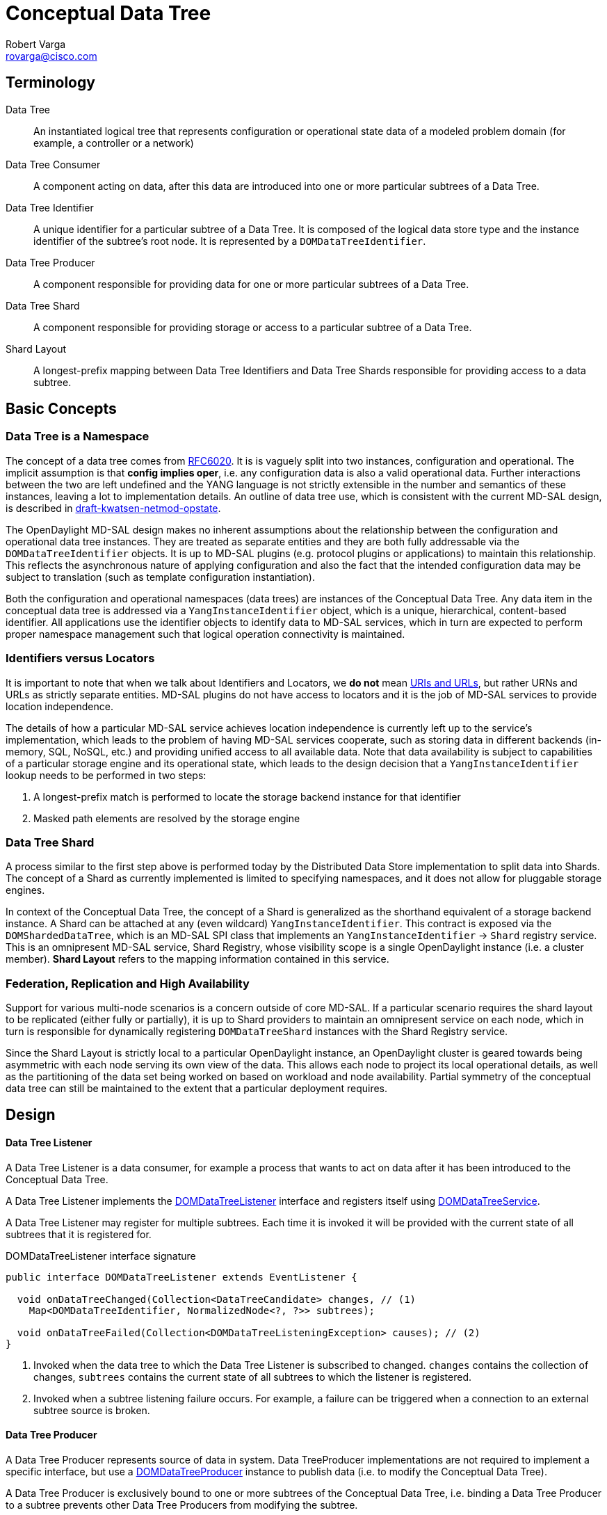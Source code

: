 = Conceptual Data Tree
Robert Varga <rovarga@cisco.com>
:rfc6020: https://tools.ietf.org/html/rfc6020
:mdsal-apidoc: https://nexus.opendaylight.org/content/sites/site/org.opendaylight.mdsal/boron/apidocs/org/opendaylight/mdsal/dom/api/

:toclevel: 3
:toc:


== Terminology

Data Tree::
  An instantiated logical tree that represents configuration or operational state data of a modeled problem domain (for example, a controller or a
  network)

Data Tree Consumer::
  A component acting on data, after this data are introduced into one or more
  particular subtrees of a Data Tree.

Data Tree Identifier::
  A unique identifier for a particular subtree of a Data Tree. It is composed of
  the logical data store type and the instance identifier of the subtree's root node. It is represented by a `DOMDataTreeIdentifier`.

Data Tree Producer::
  A component responsible for providing data for one or more particular subtrees of a Data Tree.

Data Tree Shard::
  A component responsible for providing storage or access to a particular subtree of a Data Tree.

Shard Layout::
  A longest-prefix mapping between Data Tree Identifiers and Data Tree Shards
  responsible for providing access to a data subtree.


== Basic Concepts

=== Data Tree is a Namespace
The concept of a data tree comes from {rfc6020}[RFC6020]. It is is vaguely
split into two instances, configuration and operational. The implicit
assumption is that *config implies oper*, i.e. any configuration data is
also a valid operational data. Further interactions between the two are left
undefined and the YANG language is not strictly extensible in the number and
semantics of these instances, leaving a lot to implementation details. An
outline of data tree use, which is consistent with the current MD-SAL design,
is described in https://tools.ietf.org/html/draft-kwatsen-netmod-opstate[draft-kwatsen-netmod-opstate].

The OpenDaylight MD-SAL design makes no inherent assumptions about the
relationship between the configuration and operational data tree instances.
They are treated as separate entities and they are both fully addressable via
the `DOMDataTreeIdentifier` objects. It is up to MD-SAL plugins (e.g. protocol
plugins or applications) to maintain this relationship. This reflects the
asynchronous nature of applying configuration and also the fact that the
intended configuration data may be subject to translation (such as template
configuration instantiation).

Both the configuration and operational namespaces (data trees) are instances
of the Conceptual Data Tree. Any data item in the conceptual data tree is
addressed via a `YangInstanceIdentifier` object, which is a unique,
hierarchical, content-based identifier. All applications use the identifier
objects to identify data to MD-SAL services, which in turn are expected to
perform proper namespace management such that logical operation connectivity is
maintained.

// Can you reword '...are expected to perform proper namespace management such that logical operation connectivity is maintained...' - not clear what you mean

=== Identifiers versus Locators

It is important to note that when we talk about Identifiers and Locators,
we *do not* mean
https://en.wikipedia.org/wiki/Uniform_Resource_Identifier[URIs and URLs],
but rather URNs and URLs as strictly separate entities. MD-SAL plugins do not
have access to locators and it is the job of MD-SAL services to provide
location independence.

The details of how a particular MD-SAL service achieves location independence
is currently left up to the service's implementation, which leads to the
problem of having MD-SAL services cooperate, such as storing data in different
backends (in-memory, SQL, NoSQL, etc.) and providing unified access to all
available data. Note that data availability is subject to capabilities of a
particular storage engine and its operational state, which leads to the design
decision that a `YangInstanceIdentifier` lookup needs to be performed in two
steps:

. A longest-prefix match is performed to locate the storage backend instance for
  that identifier
. Masked path elements are resolved by the storage engine

=== Data Tree Shard

A process similar to the first step above is performed today by the Distributed
Data Store implementation to split data into Shards. The concept of a Shard as
currently implemented is limited to specifying namespaces, and it does not
allow for pluggable storage engines.

In context of the Conceptual Data Tree, the concept of a Shard is generalized
as the shorthand equivalent of a storage backend instance. A Shard can be
attached at any (even wildcard) `YangInstanceIdentifier`. This contract is
exposed via the `DOMShardedDataTree`, which is an MD-SAL SPI class that
implements an `YangInstanceIdentifier` -> `Shard` registry service. This is
an omnipresent MD-SAL service, Shard Registry, whose visibility scope is a
single OpenDaylight instance (i.e. a cluster member). *Shard Layout* refers
to the mapping information contained in this service.

=== Federation, Replication and High Availability

Support for various multi-node scenarios is a concern outside of core MD-SAL.
If a particular scenario requires the shard layout to be replicated (either
fully or partially), it is up to Shard providers to maintain an omnipresent
service on each node, which in turn is responsible for dynamically registering
`DOMDataTreeShard` instances with the Shard Registry service.

Since the Shard Layout is strictly local to a particular OpenDaylight instance,
an OpenDaylight cluster is geared towards being asymmetric with each node
serving its own view of the data. This allows each node to project its local
operational details, as well as the partitioning of the data set being worked
on based on workload and node availability. Partial symmetry of the conceptual
data tree can still be maintained to the extent that a particular deployment
requires.

// Can you reword: "...OpenDaylight cluster is geared towards being asymmetric with each node serving its own view of the data." It should be two sentences. But i can't figure out how to split it.

== Design

[[design-listener]]
==== Data Tree Listener

A Data Tree Listener is a data consumer, for example a process that wants
to act on data after it has been introduced to the Conceptual Data Tree.

A Data Tree Listener implements the {mdsal-apidoc}DOMDataTreeListener.html[DOMDataTreeListener]
interface and registers itself using {mdsal-apidoc}DOMDataTreeService.html[DOMDataTreeService].

A Data Tree Listener may register for multiple subtrees. Each time it is
invoked it will be provided with the current state of all subtrees that it
is registered for.


// FIXME: Consider linking / inlining interface

.DOMDataTreeListener interface signature
[source, java]
----
public interface DOMDataTreeListener extends EventListener {

  void onDataTreeChanged(Collection<DataTreeCandidate> changes, // (1)
    Map<DOMDataTreeIdentifier, NormalizedNode<?, ?>> subtrees);

  void onDataTreeFailed(Collection<DOMDataTreeListeningException> causes); // (2)
}
----
<1> Invoked when the data tree to which the Data Tree Listener is subscribed
    to changed. `changes` contains the collection of changes, `subtrees`
    contains the current state of all subtrees to which the listener is
    registered.
<2> Invoked when a subtree listening failure occurs. For example, a failure
    can be triggered when a connection to an external subtree source is
    broken.

[[design-producer]]
==== Data Tree Producer

A Data Tree Producer represents source of data in system. Data TreeProducer
implementations are not required to implement a specific interface, but
use a {mdsal-apidoc}DOMDataTreeProducer.html[DOMDataTreeProducer] instance
to publish data (i.e. to modify the Conceptual Data Tree).

A Data Tree Producer is exclusively bound to one or more subtrees of the
Conceptual Data Tree, i.e. binding a Data Tree Producer to a subtree prevents
other Data Tree Producers from modifying the subtree.

* A failed Data Tree Producer still holds a calim to the namespace to which
  it is bound (i.e. the exclusive lock of the subtree) untill it is closed.

{mdsal-apidoc}DOMDataTreeProducer.html[DOMDataTreeProducer] represents a
Data Tree Producer context

* allows transactions to be submitted to  subtrees specified at creation
  time
* at any given time there may be a single transaction open.
* once a transaction is submitted, it will proceed to be committed
  asynchronously.



// FIXME: Consider linking / inlining interface

.DOMDataTreeProducer interface signature
[source, java]
----
public interface DOMDataTreeProducer extends DOMDataTreeProducerFactory, AutoCloseable {
  DOMDataWriteTransaction createTransaction(boolean isolated); // (1)
  DOMDataTreeProducer createProducer(Collection<DOMDataTreeIdentifier> subtrees); // (2)
}
----
<1> Allocates a new transaction. All previously allocated transactions must
    have been either submitted or canceled. Setting `isolated` to `true`
    disables state compression for this transaction.
<2> Creates a sub-producer for the provided `subtrees`. The parent producer
    loses the ability to access the specified paths until the resulting child
    producer is shut down.

// Would it be better to say 'closed' rather than 'shut down'?

[[design-shard]]
=== Data Tree Shard

- *A Data Tree Shard* is always bound to either the `OPERATIONAL`, or the
  `CONFIG` space, never to both at the same time.

- *Data Tree Shards* may be nested, the parent shard must be aware of sub-shards
  and execute every request in context of a self-consistent view of sub-shards
  liveness. Data requests passing through it must be multiplexed with sub-shard
  creations/deletions.

// Can you reword or explain this" "... must execute every request in context of a self-consistent view of sub-shards liveness..."

- *Shard Layout* is local to an OpenDaylight instance.

- *Shard Layout* is modified by agents (registering / unregistering Data Tree
  Shards) in order to make the Data Tree Shard and the underlaying data
  available to local instance.

// '..available to local instance' of what?

==== Registering a Shard

// '..Registering a Shard' with what?

NOTE: Namespace in this context means a Data Tree Identifier prefix.

. *Claim a namespace* - An agent that is registering a shard must prove that it
  has sufficient rights to modify the subtree where the shard is going to be
  attached. A namespace for the shard is claimed by binding a Data Tree Producer
  instance to same subtree where the shard will be bound. The Data Tree Producer
  must not have any open child producers, and it should not have any outstanding
  transactions.

. *Create a shard instance* - Once a namespace is claimed, the agent creates a
  shard instance.

. *Attach shard* - The agent registers the created shard instance and provides
  in the reigstration the Data Tree Producer instance to verify the namespace
  claim. The newly created Shard is checked for its ability to cooperate with
  its parent shard. If the check is successful, the newly created Shard is
  attached to its parent shard and recorded in the Shard layout.

. *Remove namespace claim* (optional) - If the Shard is providing storage for
  applications, the agent should close the Data Tree Producer instance to make
  the subtree available to applications.

IMPORTANT: Steps 1, 2 and 3  may fail, and the recovery strategy depends
on which step failed and on the failure reason.

// FIXME: Describe possible failures and recovery scenarios
